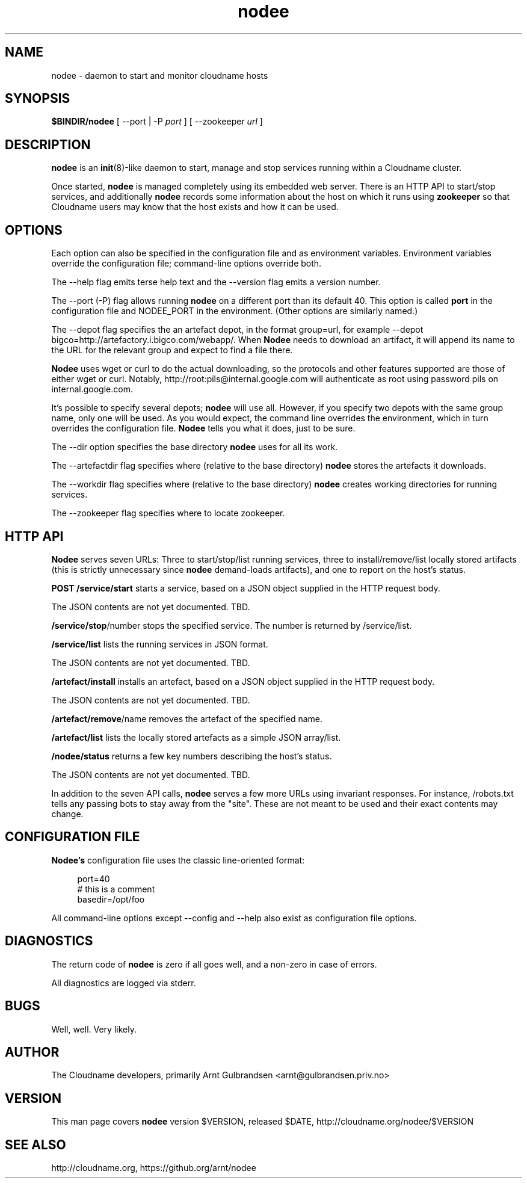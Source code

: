 .\" Copyright 2011 Arnt Gulbrandsen; BSD-licensed
.TH nodee 8 2011-12-24 cloudname.org "Cloudname documentation"
.SH NAME
nodee - daemon to start and monitor cloudname hosts
.SH SYNOPSIS
.B $BINDIR/nodee
[ --port | -P
.I port
]
[ --zookeeper
.I url
]
.SH DESCRIPTION
.nh
.PP
.B nodee
is an
.BR init (8)-like
daemon to start, manage and stop services running within a Cloudname cluster.
.PP
Once started,
.B nodee
is managed completely using its embedded web server. There is an
HTTP API to start/stop services, and additionally
.B nodee
records some information about the host on which it runs using
.B zookeeper 
so that Cloudname users may know that the host exists and how it can be
used.
.SH OPTIONS
Each option can also be specified in the configuration file and as
environment variables. Environment variables override the configuration
file; command-line options override both.
.PP
The --help flag emits terse help text and the --version flag emits a
version number.
.PP
The --port (-P) flag allows running
.B nodee
on a different port than its default 40. This option is called
.B port
in the configuration file and NODEE_PORT in the environment. (Other
options are similarly named.)
.PP
The --depot flag specifies the an artefact depot, in the format
group=url, for example --depot
bigco=http://artefactory.i.bigco.com/webapp/.
When
.B Nodee
needs to download an artifact, it will append its name to the URL
for the relevant group and expect to find a file there.
.PP
.B Nodee
uses wget or curl to do the actual downloading, so the protocols and
other features supported are those of either wget or curl. Notably,
http://root:pils@internal.google.com will authenticate as root using
password pils on internal.google.com.
.PP
It's possible to specify several depots;
.B nodee
will use all. However, if you specify two depots with the same group
name, only one will be used. As you would expect, the command line
overrides the environment, which in turn overrides the configuration
file.
.B Nodee
tells you what it does, just to be sure.
.PP
The --dir option specifies the base directory
.B nodee
uses for all its work.
.PP
The --artefactdir flag specifies where (relative to the base directory)
.B nodee
stores the artefacts it downloads.
.PP
The --workdir flag specifies where (relative to the base directory)
.B nodee
creates working directories for running services.
.PP
The --zookeeper flag specifies where to locate zookeeper.
.SH HTTP API
.B Nodee
serves seven URLs: Three to start/stop/list running services, three to
install/remove/list locally stored artifacts (this is strictly
unnecessary since
.B nodee
demand-loads artifacts), and one to report on the host's status.
.PP
.B POST /service/start
starts a service, based on a JSON object supplied in the HTTP
request body.
.PP
The JSON contents are not yet documented. TBD.
.PP
.BR /service/stop /number
stops the specified service. The number is returned by
/service/list.
.PP
.B /service/list
lists the running services in JSON format.
.PP
The JSON contents are not yet documented. TBD.
.PP
.B /artefact/install
installs an artefact, based on a JSON object supplied in the HTTP
request body.
.PP
The JSON contents are not yet documented. TBD.
.PP
.BR /artefact/remove /name
removes the artefact of the specified name.
.PP
.B /artefact/list
lists the locally stored artefacts as a simple JSON array/list.
.PP
.B /nodee/status
returns a few key numbers describing the host's status.
.PP
The JSON contents are not yet documented. TBD.
.PP
In addition to the seven API calls,
.B nodee
serves a few more URLs using invariant responses. For instance,
/robots.txt tells any passing bots to stay away from the "site". These
are not meant to be used and their exact contents may change.
.SH CONFIGURATION FILE
.BR Nodee's
configuration file uses the classic line-oriented format:
.PP
.in +4
port=40
.br
# this is a comment
.br
basedir=/opt/foo
.in -4
.PP
All command-line options except --config and --help also exist as
configuration file options.
.SH DIAGNOSTICS
The return code of
.B nodee
is zero if all goes well, and a non-zero in case of errors.
.PP
All diagnostics are logged via stderr.
.SH BUGS
Well, well. Very likely.
.SH AUTHOR
The Cloudname developers, primarily
Arnt Gulbrandsen <arnt@gulbrandsen.priv.no>
.SH VERSION
This man page covers
.B nodee
version $VERSION, released $DATE,
http://cloudname.org/nodee/$VERSION
.SH SEE ALSO
http://cloudname.org,
https://github.org/arnt/nodee

